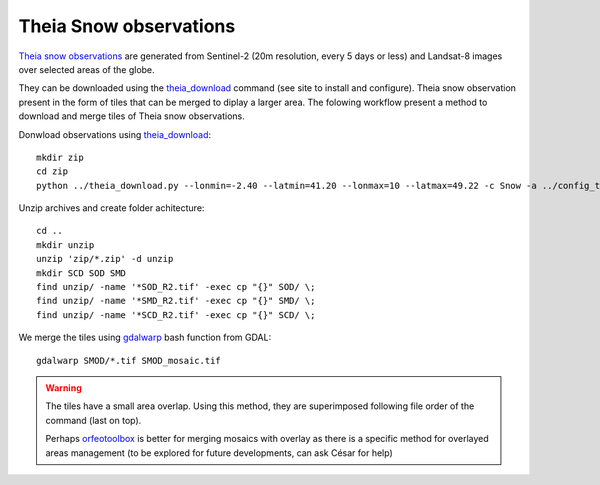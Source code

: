 .. Author: Ange Haddjeri
.. Date: 2024

Theia Snow observations
=======================

`Theia snow observations <https://www.theia-land.fr/en/product/snow/>`_ are generated from Sentinel-2 (20m resolution, every 5 days or less) and Landsat-8 images over selected areas of the globe.

They can be downloaded using the `theia_download <https://github.com/olivierhagolle/theia_download>`_ command (see site to install and configure). Theia snow observation present in the form of tiles that can be merged to diplay a larger area. The folowing workflow present a method to download and merge tiles of Theia snow observations.

Donwload observations using `theia_download <https://github.com/olivierhagolle/theia_download>`_::

  mkdir zip
  cd zip
  python ../theia_download.py --lonmin=-2.40 --latmin=41.20 --lonmax=10 --latmax=49.22 -c Snow -a ../config_theia.cfg -d 2021-09-01 --snow_level L3B-SNOW

Unzip archives and create folder achitecture::

  cd ..
  mkdir unzip
  unzip 'zip/*.zip' -d unzip
  mkdir SCD SOD SMD
  find unzip/ -name '*SOD_R2.tif' -exec cp "{}" SOD/ \;
  find unzip/ -name '*SMD_R2.tif' -exec cp "{}" SMD/ \;
  find unzip/ -name '*SCD_R2.tif' -exec cp "{}" SCD/ \;

We merge the tiles using `gdalwarp <https://gdal.org/programs/gdalwarp.html>`_ bash function from GDAL::

  gdalwarp SMOD/*.tif SMOD_mosaic.tif


.. warning::

  The tiles have a small area overlap. Using this method, they are superimposed following file order of the command (last on top).

  Perhaps `orfeotoolbox <https://www.orfeo-toolbox.org/CookBook/Applications/app_Mosaic.html>`_ is better for merging mosaics with
  overlay as there is a specific method for overlayed areas management (to be explored for future developments, can ask César for help)
